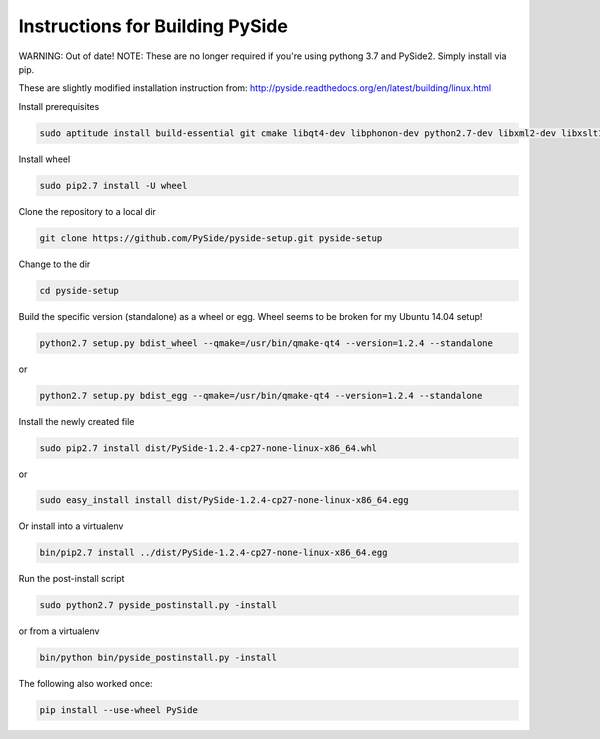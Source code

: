 Instructions for Building PySide
================================
WARNING: Out of date!
NOTE: These are no longer required if you're using pythong 3.7 and PySide2. Simply install via pip.

These are slightly modified installation instruction from: http://pyside.readthedocs.org/en/latest/building/linux.html

Install prerequisites

.. code-block:: bash

    sudo aptitude install build-essential git cmake libqt4-dev libphonon-dev python2.7-dev libxml2-dev libxslt1-dev qtmobility-dev python-pip python-sphinx

Install wheel

.. code-block:: bash

    sudo pip2.7 install -U wheel

Clone the repository to a local dir

.. code-block:: bash

    git clone https://github.com/PySide/pyside-setup.git pyside-setup

Change to the dir

.. code-block:: bash

    cd pyside-setup

Build the specific version (standalone) as a wheel or egg. Wheel seems to be broken for my Ubuntu 14.04 setup!

.. code-block:: bash

    python2.7 setup.py bdist_wheel --qmake=/usr/bin/qmake-qt4 --version=1.2.4 --standalone
    
or

.. code-block:: bash

    python2.7 setup.py bdist_egg --qmake=/usr/bin/qmake-qt4 --version=1.2.4 --standalone

Install the newly created file

.. code-block:: bash

    sudo pip2.7 install dist/PySide-1.2.4-cp27-none-linux-x86_64.whl

or

.. code-block:: bash

    sudo easy_install install dist/PySide-1.2.4-cp27-none-linux-x86_64.egg

Or install into a virtualenv

.. code-block:: bash

    bin/pip2.7 install ../dist/PySide-1.2.4-cp27-none-linux-x86_64.egg

Run the post-install script

.. code-block:: bash

    sudo python2.7 pyside_postinstall.py -install

or from a virtualenv

.. code-block:: bash

    bin/python bin/pyside_postinstall.py -install

The following also worked once:

.. code-block:: bash

    pip install --use-wheel PySide

